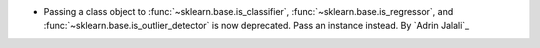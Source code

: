 - Passing a class object to :func:`~sklearn.base.is_classifier`,
  :func:`~sklearn.base.is_regressor`, and
  :func:`~sklearn.base.is_outlier_detector` is now deprecated. Pass an instance
  instead.
  By `Adrin Jalali`_

